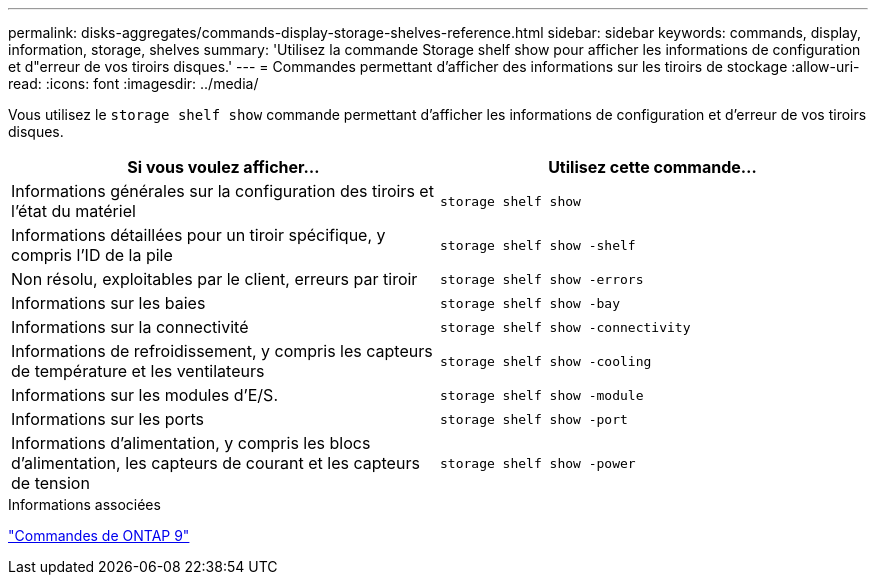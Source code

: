 ---
permalink: disks-aggregates/commands-display-storage-shelves-reference.html 
sidebar: sidebar 
keywords: commands, display, information, storage, shelves 
summary: 'Utilisez la commande Storage shelf show pour afficher les informations de configuration et d"erreur de vos tiroirs disques.' 
---
= Commandes permettant d'afficher des informations sur les tiroirs de stockage
:allow-uri-read: 
:icons: font
:imagesdir: ../media/


[role="lead"]
Vous utilisez le `storage shelf show` commande permettant d'afficher les informations de configuration et d'erreur de vos tiroirs disques.

|===
| Si vous voulez afficher... | Utilisez cette commande... 


 a| 
Informations générales sur la configuration des tiroirs et l'état du matériel
 a| 
`storage shelf show`



 a| 
Informations détaillées pour un tiroir spécifique, y compris l'ID de la pile
 a| 
`storage shelf show -shelf`



 a| 
Non résolu, exploitables par le client, erreurs par tiroir
 a| 
`storage shelf show -errors`



 a| 
Informations sur les baies
 a| 
`storage shelf show -bay`



 a| 
Informations sur la connectivité
 a| 
`storage shelf show -connectivity`



 a| 
Informations de refroidissement, y compris les capteurs de température et les ventilateurs
 a| 
`storage shelf show -cooling`



 a| 
Informations sur les modules d'E/S.
 a| 
`storage shelf show -module`



 a| 
Informations sur les ports
 a| 
`storage shelf show -port`



 a| 
Informations d'alimentation, y compris les blocs d'alimentation, les capteurs de courant et les capteurs de tension
 a| 
`storage shelf show -power`

|===
.Informations associées
http://docs.netapp.com/ontap-9/topic/com.netapp.doc.dot-cm-cmpr/GUID-5CB10C70-AC11-41C0-8C16-B4D0DF916E9B.html["Commandes de ONTAP 9"^]
